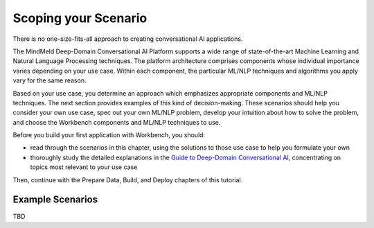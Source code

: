 Scoping your Scenario
=====================

There is no one-size-fits-all approach to creating conversational AI applications.

The MindMeld Deep-Domain Conversational AI Platform supports a wide range of state-of-the-art Machine Learning and Natural Language Processing techniques. The platform architecture comprises components whose individual importance varies depending on your use case. Within each component, the particular ML/NLP techniques and algorithms you apply vary for the same reason.

Based on your use case, you determine an approach which emphasizes appropriate components and ML/NLP techniques. The next section provides examples of this kind of decision-making. These scenarios should help you consider your own use case, spec out your own ML/NLP problem, develop your intuition about how to solve the problem, and choose the Workbench components and ML/NLP techniques to use.

Before you build your first application with Workbench, you should:

* read through the scenarios in this chapter, using the solutions to those use case to help you formulate your own
* thoroughly study the detailed explanations in the `Guide to Deep-Domain Conversational AI`_, concentrating on topics most relevant to your use case

Then, continue with the Prepare Data, Build, and Deploy chapters of this tutorial.

.. _Guide to Deep-Domain Conversational AI: guide.html

Example Scenarios
*****************

TBD
